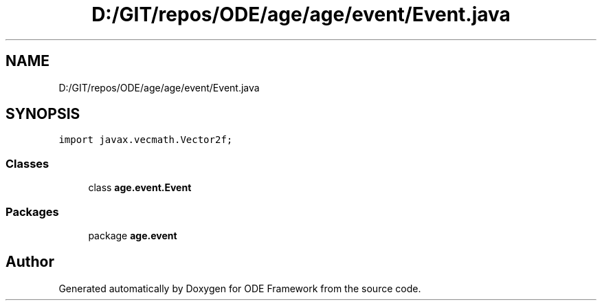.TH "D:/GIT/repos/ODE/age/age/event/Event.java" 3 "Version 1" "ODE Framework" \" -*- nroff -*-
.ad l
.nh
.SH NAME
D:/GIT/repos/ODE/age/age/event/Event.java
.SH SYNOPSIS
.br
.PP
\fCimport javax\&.vecmath\&.Vector2f;\fP
.br

.SS "Classes"

.in +1c
.ti -1c
.RI "class \fBage\&.event\&.Event\fP"
.br
.in -1c
.SS "Packages"

.in +1c
.ti -1c
.RI "package \fBage\&.event\fP"
.br
.in -1c
.SH "Author"
.PP 
Generated automatically by Doxygen for ODE Framework from the source code\&.
